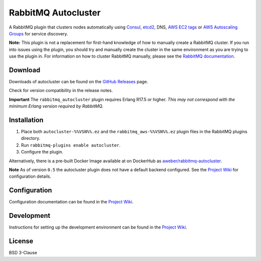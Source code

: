 RabbitMQ Autocluster
====================
A RabbitMQ plugin that clusters nodes automatically using `Consul <https://consul.io>`_,
`etcd2 <https://github.com/coreos/etcd>`_, DNS, `AWS EC2 tags <http://docs.aws.amazon.com/AWSEC2/latest/UserGuide/Using_Tags.html>`_
or `AWS Autoscaling Groups <https://aws.amazon.com/autoscaling/>`_ for service discovery.

**Note:** This plugin is not a replacement for first-hand knowledge of how to manually create a RabbitMQ cluster. If you run into issues using the plugin, you should try and manually create the cluster in the same environment as you are trying to use the plugin in. For information on how to cluster RabbitMQ manually, please see the `RabbitMQ documentation <https://www.rabbitmq.com/clustering.html>`_.

.. image:: https://img.shields.io/travis/aweber/rabbitmq-autocluster.svg
    :target: https://travis-ci.org/aweber/rabbitmq-autocluster
.. image:: https://img.shields.io/github/release/aweber/rabbitmq-autocluster.svg
    :target: https://github.com/aweber/rabbitmq-autocluster/releases

Download
--------
Downloads of autocluster can be found on the
`GitHub Releases <https://github.com/aweber/rabbitmq-autocluster/releases>`_ page.

Check for version compatibility in the release notes.

**Important**
The ``rabbitmq_autocluster`` plugin requires Erlang R17.5 or higher. *This may not correspond with the minimum Erlang
version required by RabbitMQ.*

Installation
------------

1. Place both ``autocluster-%%VSN%%.ez`` and the ``rabbitmq_aws-%%VSN%%.ez`` plugin files in the RabbitMQ plugins directory.
2. Run ``rabbitmq-plugins enable autocluster``.
3. Configure the plugin.

Alternatively, there is a pre-built Docker Image available at on DockerHub as `aweber/rabbitmq-autocluster <https://hub.docker.com/r/aweber/rabbitmq-autocluster/>`_.

**Note**
As of version ``0.5`` the autocluster plugin does not have a default backend configured. See the `Project Wiki <https://github.com/aweber/rabbitmq-autocluster/wiki>`_ for configuration details.

Configuration
-------------
Configuration documentation can be found in the
`Project Wiki <https://github.com/aweber/rabbitmq-autocluster/wiki>`_.

Development
-----------
Instructions for setting up the development environment can be found in the
`Project Wiki <https://github.com/aweber/rabbitmq-autocluster/wiki/Development-Environment>`_.

License
-------
BSD 3-Clause
